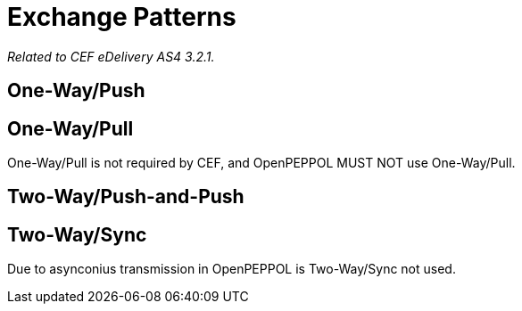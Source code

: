 = Exchange Patterns

_Related to CEF eDelivery AS4 3.2.1._

== One-Way/Push

== One-Way/Pull

One-Way/Pull is not required by CEF, and OpenPEPPOL MUST NOT use One-Way/Pull.

== Two-Way/Push-and-Push

== Two-Way/Sync

Due to asynconius transmission in OpenPEPPOL is Two-Way/Sync not used.
